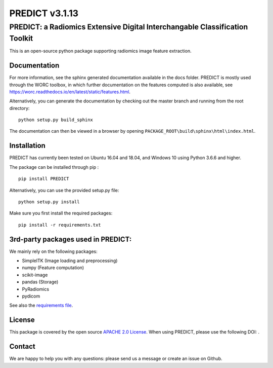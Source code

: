 PREDICT v3.1.13
===============

PREDICT: a Radiomics Extensive Digital Interchangable Classification Toolkit
----------------------------------------------------------------------------

This is an open-source python package supporting radiomics image feature
extraction.

Documentation
~~~~~~~~~~~~~

For more information, see the sphinx generated documentation available
in the docs folder. PREDICT is mostly used through the WORC toolbox, in
which further documentation on the features computed is also available,
see https://worc.readthedocs.io/en/latest/static/features.html.

Alternatively, you can generate the documentation by checking out the
master branch and running from the root directory:

::

    python setup.py build_sphinx

The documentation can then be viewed in a browser by opening
``PACKAGE_ROOT\build\sphinx\html\index.html``.

Installation
~~~~~~~~~~~~

PREDICT has currently been tested on Ubuntu 16.04 and 18.04, and Windows
10 using Python 3.6.6 and higher.

The package can be installed through pip :

::

    pip install PREDICT

Alternatively, you can use the provided setup.py file:

::

    python setup.py install

Make sure you first install the required packages:

::

    pip install -r requirements.txt

3rd-party packages used in PREDICT:
~~~~~~~~~~~~~~~~~~~~~~~~~~~~~~~~~~~

We mainly rely on the following packages:

-  SimpleITK (Image loading and preprocessing)
-  numpy (Feature computation)
-  scikit-image
-  pandas (Storage)
-  PyRadiomics
-  pydicom

See also the `requirements file <requirements.txt>`__.

License
~~~~~~~

This package is covered by the open source `APACHE 2.0
License <APACHE-LICENSE-2.0>`__. When using PREDICT, please use the
following DOI: |DOI|.

Contact
~~~~~~~

We are happy to help you with any questions: please send us a message or
create an issue on Github.

.. |DOI| image:: https://zenodo.org/badge/doi/10.5281/zenodo.3854839.svg
   :target: https://zenodo.org/badge/latestdoi/92298822
